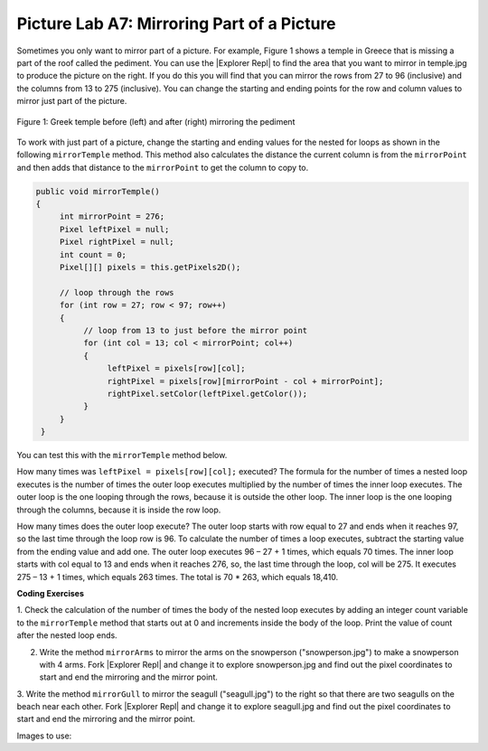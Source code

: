.. raw:: html

   <div class="unit-time">
     <svg xmlns="http://www.w3.org/2000/svg"
          width="16"
          height="16"
          fill="currentColor"
          class="bi
          bi-clock"
          viewBox="0 0 16 16">
       <path d="M8 3.5a.5.5 0 0 0-1 0V9a.5.5 0 0 0 .252.434l3.5 2a.5.5 0 0 0 .496-.868L8 8.71V3.5z"/>
       <path d="M8 16A8 8 0 1 0 8 0a8 8 0 0 0 0 16zm7-8A7 7 0 1 1 1 8a7 7 0 0 1 14 0z"/>
     </svg> Time estimate: 90 min.
   </div>

.. |Explorer Repl| raw:: html

   <a href= "https://firewalledreplit.com/@BerylHoffman/PictureExplorer" style="text-decoration:underline" target="_blank" >Picture Explorer Repl</a>

Picture Lab A7: Mirroring Part of a Picture
=====================================================

Sometimes you only want to mirror part of a picture. For example, Figure 1 shows a temple in Greece
that is missing a part of the roof called the pediment. You can use the |Explorer Repl| to find the area that
you want to mirror in temple.jpg to produce the picture on the right. If you do this you will find that you can mirror
the rows from 27 to 96 (inclusive) and the columns from 13 to 275 (inclusive). You can change the
starting and ending points for the row and column values to mirror just part of the picture.

.. figure:: Figures/picturelabmirror5.png
    :width: 500px
    :align: center
    :figclass: align-center

    Figure 1: Greek temple before (left) and after (right) mirroring the pediment

To work with just part of a picture, change the starting and ending values for the nested for loops
as shown in the following ``mirrorTemple`` method. This method also calculates the distance the
current column is from the ``mirrorPoint`` and then adds that distance to the ``mirrorPoint``
to get the column to copy to.

.. code-block:: java

 public void mirrorTemple()
 {
      int mirrorPoint = 276;
      Pixel leftPixel = null;
      Pixel rightPixel = null;
      int count = 0;
      Pixel[][] pixels = this.getPixels2D();

      // loop through the rows
      for (int row = 27; row < 97; row++)
      {
           // loop from 13 to just before the mirror point
           for (int col = 13; col < mirrorPoint; col++)
           {
                leftPixel = pixels[row][col];
                rightPixel = pixels[row][mirrorPoint - col + mirrorPoint];
                rightPixel.setColor(leftPixel.getColor());
           }
      }
  }

You can test this with the ``mirrorTemple`` method below.

.. activecode:: picture-lab-A7-mirrorTemple
    :language: java
    :autograde: unittest
    :datafile: pictureClasses.jar, temple.jpg

    Picture Lab A7: Run to see mirrorTemple() working.
    ~~~~
    import java.awt.*;
    import java.awt.font.*;
    import java.awt.geom.*;
    import java.awt.image.BufferedImage;
    import java.text.*;
    import java.util.*;
    import java.util.List;

    /**
     * A class that represents a picture.  This class inherits from
     * SimplePicture and allows the student to add functionality to
     * the Picture class.
     *
     * @author Barbara Ericson ericson@cc.gatech.edu
     */
    public class Picture extends SimplePicture
    {
      ///////////////////// constructors //////////////////////////////////

      /**
       * Constructor that takes no arguments
       */
      public Picture ()
      {
        /* not needed but use it to show students the implicit call to super()
         * child constructors always call a parent constructor
         */
        super();
      }

      /**
       * Constructor that takes a file name and creates the picture
       * @param fileName the name of the file to create the picture from
       */
      public Picture(String fileName)
      {
        // let the parent class handle this fileName
        super(fileName);
      }

      /**
       * Constructor that takes the height and width
       * @param height the height of the desired picture
       * @param width the width of the desired picture
       */
      public Picture(int height, int width)
      {
        // let the parent class handle this width and height
        super(width,height);
      }

      /**
       * Constructor that takes a picture and creates a
       * copy of that picture
       * @param copyPicture the picture to copy
       */
      public Picture(Picture copyPicture)
      {
        // let the parent class do the copy
        super(copyPicture);
      }

      /**
       * Constructor that takes a buffered image
       * @param image the buffered image to use
       */
      public Picture(BufferedImage image)
      {
        super(image);
      }
      ////////////////////// methods ///////////////////////////////////////

      /**
       * Method to return a string with information about this picture.
       * @return a string with information about the picture such as fileName,
       * height and width.
       */
      public String toString()
      {
        String output = "Picture, filename " + getFileName() +
          " height " + getHeight()
          + " width " + getWidth();
        return output;

      }

      /** Method mirrorTemple() fixes the temple.jpg picture */
      public void mirrorTemple()
      {
           int mirrorPoint = 276;
           Pixel leftPixel = null;
           Pixel rightPixel = null;
           Pixel[][] pixels = this.getPixels2D();

           // loop through the rows
           for (int row = 27; row < 97; row++)
           {
                // loop from 13 to just before the mirror point
                for (int col = 13; col < mirrorPoint; col++)
                {
                     leftPixel = pixels[row][col];
                     rightPixel = pixels[row][mirrorPoint - col + mirrorPoint];
                     rightPixel.setColor(leftPixel.getColor());
                }
           }
       }


      /* Main method for testing
       */
      public static void main(String[] args)
      {
        Picture pict = new Picture("temple.jpg");
        pict.show();
        pict.mirrorTemple();
        pict.show();
      }
    }
    ====
    import static org.junit.Assert.*;
     import org.junit.*;
     import java.io.*;
     import java.util.List;
     import java.util.ArrayList;
     import java.util.Arrays;

     public class RunestoneTests extends CodeTestHelper
     {
       @Test
       public void test1()
       {
         String target = "public void mirrorTemple()";
         boolean passed = checkCodeContains("mirrorTemple() method",target);
         assertTrue(passed);
       }


      }


How many times was ``leftPixel = pixels[row][col];`` executed? The formula for the
number of times a nested loop executes is the number of times the outer loop executes multiplied by the
number of times the inner loop executes. The outer loop is the one looping through the rows, because it
is outside the other loop. The inner loop is the one looping through the columns, because it is inside the
row loop.

How many times does the outer loop execute? The outer loop starts with row equal to 27 and ends
when it reaches 97, so the last time through the loop row is 96. To calculate the number of times a
loop executes, subtract the starting value from the ending value and add one. The outer loop executes 96
– 27 + 1 times, which equals 70 times. The inner loop starts with col equal to 13 and ends when it
reaches 276, so, the last time through the loop, col will be 275. It executes 275 – 13 + 1 times, which
equals 263 times. The total is 70 * 263, which equals 18,410.


.. mchoice:: picture-A7-1
   :answer_a: 17
   :answer_b: 17 - 7 = 10
   :answer_c: (17 - 7) * (15 - 6) = 90
   :answer_d: 17 * 15 = 255
   :correct: c
   :feedback_a: Don't forget the inner loop.
   :feedback_b: Don't forget the inner loop.
   :feedback_c: Correct
   :feedback_d: The loops do not start at 0.

   How many times would the body of this nested for loop execute?

   .. code-block:: java

      for (int row = 7; row < 17; row++)
          for (int col = 6; col < 15; col++)

.. mchoice:: picture-A7-2
   :answer_a: 11
   :answer_b: 11 - 5 = 6
   :answer_c: (11 - 5) * (18 - 3) = 90
   :answer_d: (11 - 5 + 1) * (18 - 3 + 1) = 112
   :correct: d
   :feedback_a: Don't forget the inner loop.
   :feedback_b: Don't forget the inner loop.
   :feedback_c: Notice that these loops use <=
   :feedback_d: Yes, the loops do not start at 0 and use <=.

   How many times would the body of this nested for loop execute?

   .. code-block::

      for (int row = 5; row <= 11; row++)
          for (int col = 3; col <= 18; col++)


.. |CodingEx| image:: ../../_static/codingExercise.png
    :width: 30px
    :align: middle
    :alt: coding exercise

|CodingEx| **Coding Exercises**

1. Check the calculation of the number of times the body of the nested loop executes by adding an
integer count variable to the ``mirrorTemple`` method that starts out at 0 and increments
inside the body of the loop. Print the value of count after the nested loop ends.

.. activecode:: picture-lab-A7-mirror-temple-count
    :language: java
    :autograde: unittest
    :datafile: pictureClasses.jar, temple.jpg

    Picture Lab A7 Mirroring: Check the calculation of the number of times the body of the nested loop executes by adding an integer count variable to the mirrorTemple method that starts out at 0 and increments inside the body of the loop. Print the value of count after the nested loop ends which should be 18410.
    ~~~~
    import java.awt.*;
    import java.awt.font.*;
    import java.awt.geom.*;
    import java.awt.image.BufferedImage;
    import java.text.*;
    import java.util.*;
    import java.util.List;

    /**
     * A class that represents a picture.  This class inherits from
     * SimplePicture and allows the student to add functionality to
     * the Picture class.
     *
     * @author Barbara Ericson ericson@cc.gatech.edu
     */
    public class Picture extends SimplePicture
    {
      ///////////////////// constructors //////////////////////////////////

      /**
       * Constructor that takes no arguments
       */
      public Picture ()
      {
        /* not needed but use it to show students the implicit call to super()
         * child constructors always call a parent constructor
         */
        super();
      }

      /**
       * Constructor that takes a file name and creates the picture
       * @param fileName the name of the file to create the picture from
       */
      public Picture(String fileName)
      {
        // let the parent class handle this fileName
        super(fileName);
      }

      /**
       * Constructor that takes the height and width
       * @param height the height of the desired picture
       * @param width the width of the desired picture
       */
      public Picture(int height, int width)
      {
        // let the parent class handle this width and height
        super(width,height);
      }

      /**
       * Constructor that takes a picture and creates a
       * copy of that picture
       * @param copyPicture the picture to copy
       */
      public Picture(Picture copyPicture)
      {
        // let the parent class do the copy
        super(copyPicture);
      }

      /**
       * Constructor that takes a buffered image
       * @param image the buffered image to use
       */
      public Picture(BufferedImage image)
      {
        super(image);
      }
      ////////////////////// methods ///////////////////////////////////////

      /**
       * Method to return a string with information about this picture.
       * @return a string with information about the picture such as fileName,
       * height and width.
       */
      public String toString()
      {
        String output = "Picture, filename " + getFileName() +
          " height " + getHeight()
          + " width " + getWidth();
        return output;

      }



      /** Method mirrorTemple() fixes the temple.jpg picture */
      public void mirrorTemple()
      {
           int mirrorPoint = 276;
           Pixel leftPixel = null;
           Pixel rightPixel = null;
           int count = 0;
           Pixel[][] pixels = this.getPixels2D();

           // loop through the rows
           for (int row = 27; row < 97; row++)
           {
                // loop from 13 to just before the mirror point
                for (int col = 13; col < mirrorPoint; col++)
                {
                     leftPixel = pixels[row][col];
                     rightPixel = pixels[row][mirrorPoint - col + mirrorPoint];
                     rightPixel.setColor(leftPixel.getColor());
                }
           }
       }


      /* Main method for testing
       */
      public static void main(String[] args)
      {
        Picture pict = new Picture("temple.jpg");
        pict.show();
        pict.mirrorTemple();
        pict.show();
      }
    }
    ====
    import static org.junit.Assert.*;
     import org.junit.*;
     import java.io.*;
     import java.util.List;
     import java.util.ArrayList;
     import java.util.Arrays;

     public class RunestoneTests extends CodeTestHelper
     {
       @Test
       public void test1()
       {
         String target = "count = 0";
         boolean passed = checkCodeContains("mirrorTemple() has count = 0",target);
         assertTrue(passed);
       }

       @Test
       public void test2()
       {
         String target = "count++";
         boolean passed = checkCodeContains("mirrorTemple() has count++",target);
         assertTrue(passed);
       }
      }

.. image:: Figures/mirrorarms.png
    :width: 150
    :align: left

2. Write the method ``mirrorArms`` to mirror the arms on the snowperson ("snowperson.jpg") to make a snowperson with 4 arms. Fork |Explorer Repl| and change it to explore snowperson.jpg and find out the pixel coordinates to start and end the mirroring and the mirror point.

.. activecode:: picture-lab-A7-mirrorArms
    :language: java
    :autograde: unittest
    :datafile: pictureClasses.jar, snowperson.jpg

    Picture Lab A7 Mirroring: Write the method mirrorArms to mirror the arms on the snowperson ("snowperson.jpg") to make a snowperson with 4 arms.
    ~~~~
    import java.awt.*;
    import java.awt.font.*;
    import java.awt.geom.*;
    import java.awt.image.BufferedImage;
    import java.text.*;
    import java.util.*;
    import java.util.List;

    /**
     * A class that represents a picture.  This class inherits from
     * SimplePicture and allows the student to add functionality to
     * the Picture class.
     *
     * @author Barbara Ericson ericson@cc.gatech.edu
     */
    public class Picture extends SimplePicture
    {
      ///////////////////// constructors //////////////////////////////////

      /**
       * Constructor that takes no arguments
       */
      public Picture ()
      {
        /* not needed but use it to show students the implicit call to super()
         * child constructors always call a parent constructor
         */
        super();
      }

      /**
       * Constructor that takes a file name and creates the picture
       * @param fileName the name of the file to create the picture from
       */
      public Picture(String fileName)
      {
        // let the parent class handle this fileName
        super(fileName);
      }

      /**
       * Constructor that takes the height and width
       * @param height the height of the desired picture
       * @param width the width of the desired picture
       */
      public Picture(int height, int width)
      {
        // let the parent class handle this width and height
        super(width,height);
      }

      /**
       * Constructor that takes a picture and creates a
       * copy of that picture
       * @param copyPicture the picture to copy
       */
      public Picture(Picture copyPicture)
      {
        // let the parent class do the copy
        super(copyPicture);
      }

      /**
       * Constructor that takes a buffered image
       * @param image the buffered image to use
       */
      public Picture(BufferedImage image)
      {
        super(image);
      }
      ////////////////////// methods ///////////////////////////////////////

      /**
       * Method to return a string with information about this picture.
       * @return a string with information about the picture such as fileName,
       * height and width.
       */
      public String toString()
      {
        String output = "Picture, filename " + getFileName() +
          " height " + getHeight()
          + " width " + getWidth();
        return output;

      }



      /** Write the method mirrorArms() to add more arms to snowperson.jpg */



      /* Main method for testing
       */
      public static void main(String[] args)
      {
        Picture pict = new Picture("snowperson.jpg");
        pict.show();
        pict.mirrorArms();
        pict.show();
      }
    }
    ====
    import static org.junit.Assert.*;
     import org.junit.*;
     import java.io.*;
     import java.util.List;
     import java.util.ArrayList;
     import java.util.Arrays;

     public class RunestoneTests extends CodeTestHelper
     {
       @Test
       public void test1()
       {
         String target = "public void mirrorArms()";
         boolean passed = checkCodeContains("mirrorArms() method",target);
         assertTrue(passed);
       }

       @Test
       public void test2()
       {
         String target = "row = 155";
         boolean passed = checkCodeContains("starts looping at row = 155",target);
         assertTrue(passed);
       }

       @Test
       public void test2b()
       {
         String target = "191";
         boolean passed = checkCodeContains("mirrors at pixel 191",target);
         assertTrue(passed);
       }


       @Test
         public void test3()
         {
            String target = "for";
            String code = getCode();
            int index = code.indexOf("public void mirrorArms()");
            boolean passed = false;
            if (index > 0) {
             code = code.substring(index);
             int num = countOccurences(code, target);
             passed = num >= 4;
            }
            getResults("true", ""+passed, "Checking that mirrorArms() contains 4 (2 nested) for loops for mirroring arms", passed);
            assertTrue(passed);
         }
      }

.. image:: Figures/mirrorgull.png
    :width: 150
    :align: left

3. Write the method ``mirrorGull`` to mirror the seagull ("seagull.jpg") to the right so
that there are two seagulls on the beach near each other. Fork |Explorer Repl| and change it to explore seagull.jpg and find out the pixel coordinates to start and end the mirroring and the mirror point.


.. activecode:: picture-lab-A7-mirrorGull
    :language: java
    :autograde: unittest
    :datafile: pictureClasses.jar, seagull.jpg

    Picture Lab A7 Mirroring: Write the method mirrorGull to mirror the seagull ("seagull.jpg") to the right so that there are two seagulls on the beach near each other.
    ~~~~
    import java.awt.*;
    import java.awt.font.*;
    import java.awt.geom.*;
    import java.awt.image.BufferedImage;
    import java.text.*;
    import java.util.*;
    import java.util.List;

    /**
     * A class that represents a picture.  This class inherits from
     * SimplePicture and allows the student to add functionality to
     * the Picture class.
     *
     * @author Barbara Ericson ericson@cc.gatech.edu
     */
    public class Picture extends SimplePicture
    {
      ///////////////////// constructors //////////////////////////////////

      /**
       * Constructor that takes no arguments
       */
      public Picture ()
      {
        /* not needed but use it to show students the implicit call to super()
         * child constructors always call a parent constructor
         */
        super();
      }

      /**
       * Constructor that takes a file name and creates the picture
       * @param fileName the name of the file to create the picture from
       */
      public Picture(String fileName)
      {
        // let the parent class handle this fileName
        super(fileName);
      }

      /**
       * Constructor that takes the height and width
       * @param height the height of the desired picture
       * @param width the width of the desired picture
       */
      public Picture(int height, int width)
      {
        // let the parent class handle this width and height
        super(width,height);
      }

      /**
       * Constructor that takes a picture and creates a
       * copy of that picture
       * @param copyPicture the picture to copy
       */
      public Picture(Picture copyPicture)
      {
        // let the parent class do the copy
        super(copyPicture);
      }

      /**
       * Constructor that takes a buffered image
       * @param image the buffered image to use
       */
      public Picture(BufferedImage image)
      {
        super(image);
      }
      ////////////////////// methods ///////////////////////////////////////

      /**
       * Method to return a string with information about this picture.
       * @return a string with information about the picture such as fileName,
       * height and width.
       */
      public String toString()
      {
        String output = "Picture, filename " + getFileName() +
          " height " + getHeight()
          + " width " + getWidth();
        return output;

      }



      /** Write the method mirrorGull to mirror the seagull to the right so that there are two seagulls on the beach near each other.*/



      /* Main method for testing
       */
      public static void main(String[] args)
      {
        Picture pict = new Picture("seagull.jpg");
        pict.show();
        pict.mirrorGull();
        pict.show();
      }
    }
    ====
    import static org.junit.Assert.*;
     import org.junit.*;
     import java.io.*;
     import java.util.List;
     import java.util.ArrayList;
     import java.util.Arrays;

     public class RunestoneTests extends CodeTestHelper
     {
       @Test
       public void test1()
       {
         String target = "public void mirrorGull()";
         boolean passed = checkCodeContains("mirrorGull() method",target);
         assertTrue(passed);
       }

       @Test
       public void test2()
       {
         String target = "row = 225";
         boolean passed = checkCodeContains("starts looping at row = 225",target);
         assertTrue(passed);
       }

       @Test
       public void test2b()
       {
         String target = "350";
         boolean passed = checkCodeContains("mirrors at pixel 350",target);
         assertTrue(passed);
       }


       @Test
         public void test3()
         {
            String target = "for";
            String code = getCode();
            int index = code.indexOf("public void mirrorGull()");
            boolean passed = false;
            if (index > 0) {
             code = code.substring(index);
             int num = countOccurences(code, target);
             passed = num >= 2;
            }
            getResults("true", ""+passed, "Checking that mirrorGull() contains 2 for loops", passed);
            assertTrue(passed);
         }
      }

Images to use:

.. datafile:: temple.jpg
   :image:
   :fromfile: Figures/temple.jpg

.. datafile:: snowperson.jpg
   :image:
   :fromfile: Figures/snowperson.jpg


.. datafile:: seagull.jpg
   :image:
   :fromfile: Figures/seagull.jpg
